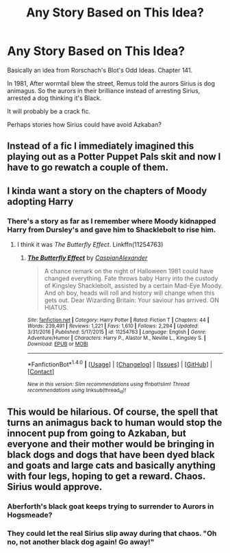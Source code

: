 #+TITLE: Any Story Based on This Idea?

* Any Story Based on This Idea?
:PROPERTIES:
:Author: RandomNameTakenToo
:Score: 52
:DateUnix: 1497740635.0
:DateShort: 2017-Jun-18
:END:
Basically an idea from Rorschach's Blot's Odd Ideas. Chapter 141.

In 1981, After wormtail blew the street, Remus told the aurors Sirius is dog animagus. So the aurors in their brilliance instead of arresting Sirius, arrested a dog thinking it's Black.

It will probably be a crack fic.

Perhaps stories how Sirius could have avoid Azkaban?


** Instead of a fic I immediately imagined this playing out as a Potter Puppet Pals skit and now I have to go rewatch a couple of them.
:PROPERTIES:
:Author: ainulaadne
:Score: 22
:DateUnix: 1497761904.0
:DateShort: 2017-Jun-18
:END:


** I kinda want a story on the chapters of Moody adopting Harry
:PROPERTIES:
:Author: Watashi_o_seiko
:Score: 14
:DateUnix: 1497763327.0
:DateShort: 2017-Jun-18
:END:

*** There's a story as far as I remember where Moody kidnapped Harry from Dursley's and gave him to Shacklebolt to rise him.
:PROPERTIES:
:Author: RandomNameTakenToo
:Score: 6
:DateUnix: 1497769215.0
:DateShort: 2017-Jun-18
:END:

**** I think it was /The Butterfly Effect/. Linkffn(11254763)
:PROPERTIES:
:Author: Ch1pp
:Score: 2
:DateUnix: 1497777866.0
:DateShort: 2017-Jun-18
:END:

***** [[http://www.fanfiction.net/s/11254763/1/][*/The Butterfly Effect/*]] by [[https://www.fanfiction.net/u/6778541/CaspianAlexander][/CaspianAlexander/]]

#+begin_quote
  A chance remark on the night of Halloween 1981 could have changed everything. Fate throws baby Harry into the custody of Kingsley Shacklebolt, assisted by a certain Mad-Eye Moody. And oh boy, heads will roll and history will change when this gets out. Dear Wizarding Britain: Your saviour has arrived. ON HIATUS.
#+end_quote

^{/Site/: [[http://www.fanfiction.net/][fanfiction.net]] *|* /Category/: Harry Potter *|* /Rated/: Fiction T *|* /Chapters/: 44 *|* /Words/: 239,491 *|* /Reviews/: 1,221 *|* /Favs/: 1,610 *|* /Follows/: 2,294 *|* /Updated/: 3/31/2016 *|* /Published/: 5/17/2015 *|* /id/: 11254763 *|* /Language/: English *|* /Genre/: Adventure/Humor *|* /Characters/: Harry P., Alastor M., Neville L., Kingsley S. *|* /Download/: [[http://www.ff2ebook.com/old/ffn-bot/index.php?id=11254763&source=ff&filetype=epub][EPUB]] or [[http://www.ff2ebook.com/old/ffn-bot/index.php?id=11254763&source=ff&filetype=mobi][MOBI]]}

--------------

*FanfictionBot*^{1.4.0} *|* [[[https://github.com/tusing/reddit-ffn-bot/wiki/Usage][Usage]]] | [[[https://github.com/tusing/reddit-ffn-bot/wiki/Changelog][Changelog]]] | [[[https://github.com/tusing/reddit-ffn-bot/issues/][Issues]]] | [[[https://github.com/tusing/reddit-ffn-bot/][GitHub]]] | [[[https://www.reddit.com/message/compose?to=tusing][Contact]]]

^{/New in this version: Slim recommendations using/ ffnbot!slim! /Thread recommendations using/ linksub(thread_id)!}
:PROPERTIES:
:Author: FanfictionBot
:Score: 2
:DateUnix: 1497777895.0
:DateShort: 2017-Jun-18
:END:


** This would be hilarious. Of course, the spell that turns an animagus back to human would stop the innocent pup from going to Azkaban, but everyone and their mother would be bringing in black dogs and dogs that have been dyed black and goats and large cats and basically anything with four legs, hoping to get a reward. Chaos. Sirius would approve.
:PROPERTIES:
:Score: 10
:DateUnix: 1497814887.0
:DateShort: 2017-Jun-19
:END:

*** Aberforth's black goat keeps trying to surrender to Aurors in Hogsmeade?
:PROPERTIES:
:Author: jeffala
:Score: 6
:DateUnix: 1497850167.0
:DateShort: 2017-Jun-19
:END:


*** They could let the real Sirius slip away during that chaos. "Oh no, not another black dog again! Go away!"
:PROPERTIES:
:Author: AnIndividualist
:Score: 2
:DateUnix: 1497874006.0
:DateShort: 2017-Jun-19
:END:
